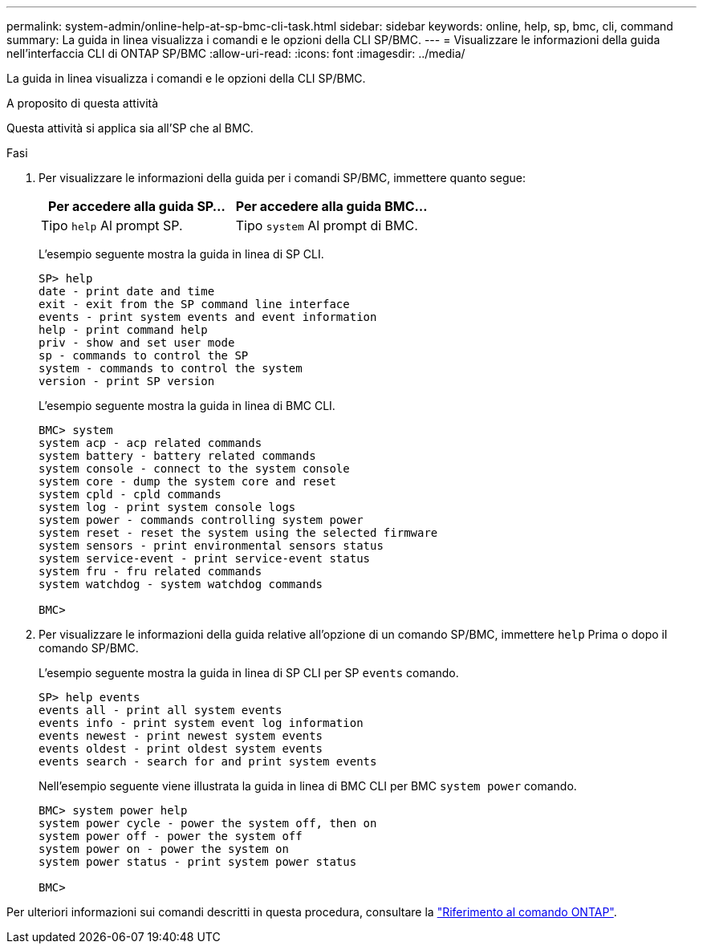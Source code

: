 ---
permalink: system-admin/online-help-at-sp-bmc-cli-task.html 
sidebar: sidebar 
keywords: online, help, sp, bmc, cli, command 
summary: La guida in linea visualizza i comandi e le opzioni della CLI SP/BMC. 
---
= Visualizzare le informazioni della guida nell'interfaccia CLI di ONTAP SP/BMC
:allow-uri-read: 
:icons: font
:imagesdir: ../media/


[role="lead"]
La guida in linea visualizza i comandi e le opzioni della CLI SP/BMC.

.A proposito di questa attività
Questa attività si applica sia all'SP che al BMC.

.Fasi
. Per visualizzare le informazioni della guida per i comandi SP/BMC, immettere quanto segue:
+
|===
| Per accedere alla guida SP... | Per accedere alla guida BMC... 


 a| 
Tipo `help` Al prompt SP.
 a| 
Tipo `system` Al prompt di BMC.

|===
+
L'esempio seguente mostra la guida in linea di SP CLI.

+
[listing]
----
SP> help
date - print date and time
exit - exit from the SP command line interface
events - print system events and event information
help - print command help
priv - show and set user mode
sp - commands to control the SP
system - commands to control the system
version - print SP version
----
+
L'esempio seguente mostra la guida in linea di BMC CLI.

+
[listing]
----
BMC> system
system acp - acp related commands
system battery - battery related commands
system console - connect to the system console
system core - dump the system core and reset
system cpld - cpld commands
system log - print system console logs
system power - commands controlling system power
system reset - reset the system using the selected firmware
system sensors - print environmental sensors status
system service-event - print service-event status
system fru - fru related commands
system watchdog - system watchdog commands

BMC>
----
. Per visualizzare le informazioni della guida relative all'opzione di un comando SP/BMC, immettere `help` Prima o dopo il comando SP/BMC.
+
L'esempio seguente mostra la guida in linea di SP CLI per SP `events` comando.

+
[listing]
----
SP> help events
events all - print all system events
events info - print system event log information
events newest - print newest system events
events oldest - print oldest system events
events search - search for and print system events
----
+
Nell'esempio seguente viene illustrata la guida in linea di BMC CLI per BMC `system power` comando.

+
[listing]
----
BMC> system power help
system power cycle - power the system off, then on
system power off - power the system off
system power on - power the system on
system power status - print system power status

BMC>
----


Per ulteriori informazioni sui comandi descritti in questa procedura, consultare la link:https://docs.netapp.com/us-en/ontap-cli/["Riferimento al comando ONTAP"^].
